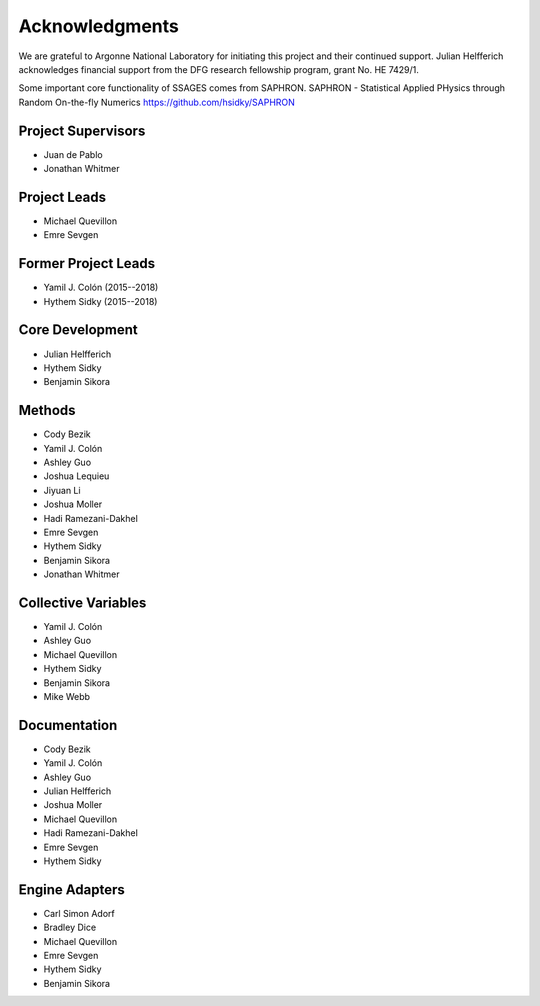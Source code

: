 Acknowledgments
================

We are grateful to Argonne National Laboratory for initiating this project and
their continued support. Julian Helfferich acknowledges financial support from
the DFG research fellowship program, grant No. HE 7429/1.

Some important core functionality of SSAGES comes from SAPHRON.
SAPHRON - Statistical Applied PHysics through Random On-the-fly Numerics
https://github.com/hsidky/SAPHRON

Project Supervisors
-------------------

* Juan de Pablo
* Jonathan Whitmer

Project Leads
---------------------

* Michael Quevillon
* Emre Sevgen

Former Project Leads
--------------------

* Yamil J. Colón (2015--2018)
* Hythem Sidky (2015--2018)

Core Development
----------------

* Julian Helfferich
* Hythem Sidky
* Benjamin Sikora

Methods
-------

* Cody Bezik
* Yamil J. Colón
* Ashley Guo
* Joshua Lequieu
* Jiyuan Li
* Joshua Moller
* Hadi Ramezani-Dakhel
* Emre Sevgen
* Hythem Sidky
* Benjamin Sikora
* Jonathan Whitmer

Collective Variables
--------------------

* Yamil J. Colón
* Ashley Guo
* Michael Quevillon
* Hythem Sidky
* Benjamin Sikora
* Mike Webb

Documentation
-------------

* Cody Bezik
* Yamil J. Colón
* Ashley Guo
* Julian Helfferich
* Joshua Moller
* Michael Quevillon
* Hadi Ramezani-Dakhel
* Emre Sevgen
* Hythem Sidky

Engine Adapters
---------------

* Carl Simon Adorf
* Bradley Dice
* Michael Quevillon
* Emre Sevgen
* Hythem Sidky
* Benjamin Sikora
